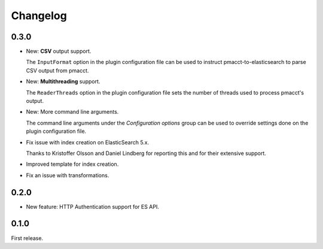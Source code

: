 Changelog
=========

0.3.0
-----

- New: **CSV** output support.

  The ``InputFormat`` option in the plugin configuration file can be used to instruct pmacct-to-elasticsearch to parse CSV output from pmacct.

- New: **Multithreading** support.

  The ``ReaderThreads`` option in the plugin configuration file sets the number of threads used to process pmacct's output.

- New: More command line arguments.

  The command line arguments under the *Configuration options* group can be used to override settings done on the plugin configuration file.

- Fix issue with index creation on ElasticSearch 5.x.

  Thanks to Kristoffer Olsson and Daniel Lindberg for reporting this and for their extensive support.

- Improved template for index creation.

- Fix an issue with transformations.

0.2.0
-----

- New feature: HTTP Authentication support for ES API.

0.1.0
-----

First release.
